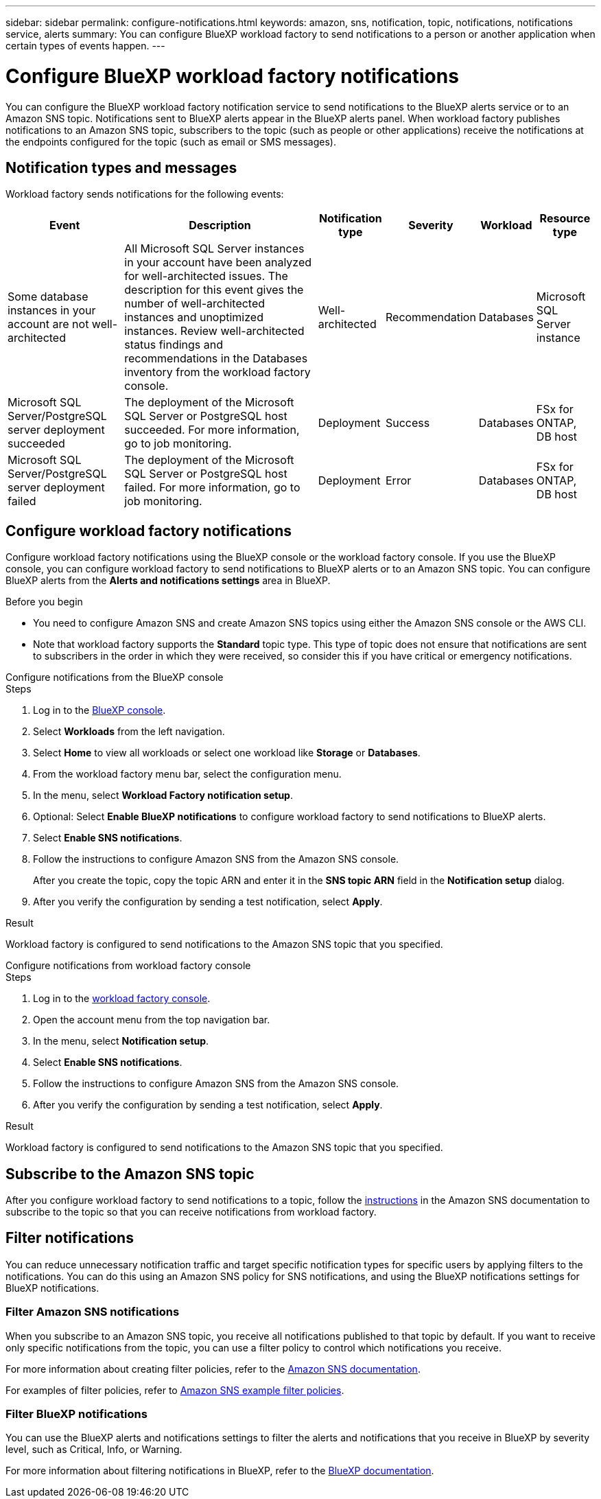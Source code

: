 ---
sidebar: sidebar
permalink: configure-notifications.html
keywords: amazon, sns, notification, topic, notifications, notifications service, alerts
summary: You can configure BlueXP workload factory to send notifications to a person or another application when certain types of events happen. 
---

= Configure BlueXP workload factory notifications 
:icons: font
:imagesdir: ./media/

[.lead]
You can configure the BlueXP workload factory notification service to send notifications to the BlueXP alerts service or to an Amazon SNS topic. Notifications sent to BlueXP alerts appear in the BlueXP alerts panel. When workload factory publishes notifications to an Amazon SNS topic, subscribers to the topic (such as people or other applications) receive the notifications at the endpoints configured for the topic (such as email or SMS messages).

== Notification types and messages
Workload factory sends notifications for the following events:

[cols=6*,options="header,autowidth"]
|===
| Event
| Description
| Notification type
| Severity
| Workload
| Resource type

| Some database instances in your account are not well-architected
| All Microsoft SQL Server instances in your account have been analyzed for well-architected issues. The description for this event gives the number of well-architected instances and unoptimized instances. Review well-architected status findings and recommendations in the Databases inventory from the workload factory console.
| Well-architected
| Recommendation
| Databases
| Microsoft SQL Server instance

| Microsoft SQL Server/PostgreSQL server deployment succeeded
| The deployment of the Microsoft SQL Server or PostgreSQL host succeeded. For more information, go to job monitoring.
| Deployment
| Success
| Databases
| FSx for ONTAP, DB host

| Microsoft SQL Server/PostgreSQL server deployment failed
| The deployment of the Microsoft SQL Server or PostgreSQL host failed. For more information, go to job monitoring.
| Deployment
| Error
| Databases
| FSx for ONTAP, DB host

|===

////
| Failed replication relationship creation
| A replication relationship creation process has failed. For more information, go to the workload factory Tracker.
| Replication
| Critical
| Storage
| FSx for ONTAP

| FSX for ONTAP filesystem creation failure
| An FSx for ONTAP filesystem creation process has failed. For more information, go to the workload factory Tracker.
| FSx for ONTAP file system action
| Critical
| Storage
| FSx for ONTAP
////

== Configure workload factory notifications
Configure workload factory notifications using the BlueXP console or the workload factory console. If you use the BlueXP console, you can configure workload factory to send notifications to BlueXP alerts or to an Amazon SNS topic. You can configure BlueXP alerts from the *Alerts and notifications settings* area in BlueXP.

.Before you begin

* You need to configure Amazon SNS and create Amazon SNS topics using either the Amazon SNS console or the AWS CLI.
* Note that workload factory supports the *Standard* topic type. This type of topic does not ensure that notifications are sent to subscribers in the order in which they were received, so consider this if you have critical or emergency notifications.

[role="tabbed-block"]
====

.Configure notifications from the BlueXP console
--
.Steps

. Log in to the link:https://console.bluexp.netapp.com[BlueXP console^].
. Select *Workloads* from the left navigation. 
. Select *Home* to view all workloads or select one workload like *Storage* or *Databases*. 
. From the workload factory menu bar, select the configuration menu.
. In the menu, select *Workload Factory notification setup*.
. Optional: Select *Enable BlueXP notifications* to configure workload factory to send notifications to BlueXP alerts.
. Select *Enable SNS notifications*.
. Follow the instructions to configure Amazon SNS from the Amazon SNS console.
+
After you create the topic, copy the topic ARN and enter it in the *SNS topic ARN* field in the *Notification setup* dialog. 
. After you verify the configuration by sending a test notification, select *Apply*.

.Result
Workload factory is configured to send notifications to the Amazon SNS topic that you specified.
--
.Configure notifications from workload factory console
--
.Steps

. Log in to the link:https://console.workloads.netapp.com[workload factory console^].
. Open the account menu from the top navigation bar.
. In the menu, select *Notification setup*.
. Select *Enable SNS notifications*.
. Follow the instructions to configure Amazon SNS from the Amazon SNS console.
. After you verify the configuration by sending a test notification, select *Apply*.

.Result
Workload factory is configured to send notifications to the Amazon SNS topic that you specified.
--
====

== Subscribe to the Amazon SNS topic
After you configure workload factory to send notifications to a topic, follow the https://docs.aws.amazon.com/sns/latest/dg/sns-create-subscribe-endpoint-to-topic.html[instructions] in the Amazon SNS documentation to subscribe to the topic so that you can receive notifications from workload factory.

== Filter notifications
You can reduce unnecessary notification traffic and target specific notification types for specific users by applying filters to the notifications. You can do this using an Amazon SNS policy for SNS notifications, and using the BlueXP notifications settings for BlueXP notifications.

=== Filter Amazon SNS notifications
When you subscribe to an Amazon SNS topic, you receive all notifications published to that topic by default. If you want to receive only specific notifications from the topic, you can use a filter policy to control which notifications you receive.

For more information about creating filter policies, refer to the https://docs.aws.amazon.com/sns/latest/dg/sns-message-filtering.html[Amazon SNS documentation^].

For examples of filter policies, refer to https://docs.aws.amazon.com/sns/latest/dg/example-filter-policies.html[Amazon SNS example filter policies^].

=== Filter BlueXP notifications
You can use the BlueXP alerts and notifications settings to filter the alerts and notifications that you receive in BlueXP by severity level, such as Critical, Info, or Warning. 

For more information about filtering notifications in BlueXP, refer to the https://docs.netapp.com/us-en/bluexp-setup-admin/task-monitor-cm-operations.html#filter-notifications[BlueXP documentation^].

